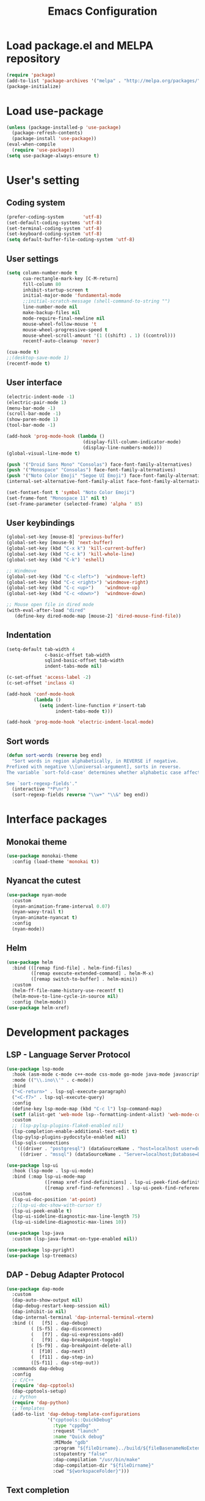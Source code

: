 #+TITLE: Emacs Configuration
[[./static/tweak_tendency.png]]
* Load package.el and MELPA repository
#+begin_src emacs-lisp
  (require 'package)
  (add-to-list 'package-archives '("melpa" . "http://melpa.org/packages/") t)
  (package-initialize)
#+end_src

* Load use-package
#+begin_src emacs-lisp
  (unless (package-installed-p 'use-package)
    (package-refresh-contents)
    (package-install 'use-package))
  (eval-when-compile
    (require 'use-package))
  (setq use-package-always-ensure t)
#+end_src

* User's setting
** Coding system
#+begin_src emacs-lisp
  (prefer-coding-system       'utf-8)
  (set-default-coding-systems 'utf-8)
  (set-terminal-coding-system 'utf-8)
  (set-keyboard-coding-system 'utf-8)
  (setq default-buffer-file-coding-system 'utf-8)
#+end_src

** User settings
#+begin_src emacs-lisp
  (setq column-number-mode t
        cua-rectangle-mark-key [C-M-return]
        fill-column 80
        inhibit-startup-screen t
        initial-major-mode 'fundamental-mode
        ;;initial-scratch-message (shell-command-to-string "")
        line-number-mode nil
        make-backup-files nil
        mode-require-final-newline nil
        mouse-wheel-follow-mouse 't
        mouse-wheel-progressive-speed t
        mouse-wheel-scroll-amount '(1 ((shift) . 1) ((control)))
        recentf-auto-cleanup 'never)

  (cua-mode t)
  ;;(desktop-save-mode 1)
  (recentf-mode t)
#+end_src

** User interface
#+begin_src emacs-lisp
  (electric-indent-mode -1)
  (electric-pair-mode 1)
  (menu-bar-mode -1)
  (scroll-bar-mode -1)
  (show-paren-mode 1)
  (tool-bar-mode -1)

  (add-hook 'prog-mode-hook (lambda ()
                              (display-fill-column-indicator-mode)
                              (display-line-numbers-mode)))
  (global-visual-line-mode t)

  (push '("Droid Sans Mono" "Consolas") face-font-family-alternatives)
  (push '("Monospace" "Consolas") face-font-family-alternatives)  
  (push '("Noto Color Emoji" "Segoe UI Emoji") face-font-family-alternatives)
  (internal-set-alternative-font-family-alist face-font-family-alternatives)

  (set-fontset-font t 'symbol "Noto Color Emoji")
  (set-frame-font "Monospace 11" nil t)
  (set-frame-parameter (selected-frame) 'alpha ' 85)
#+end_src

** User keybindings
#+begin_src emacs-lisp
  (global-set-key [mouse-8] 'previous-buffer)
  (global-set-key [mouse-9] 'next-buffer)
  (global-set-key (kbd "C-x k") 'kill-current-buffer)
  (global-set-key (kbd "C-c k") 'kill-whole-line)
  (global-set-key (kbd "C-k") 'eshell)

  ;; Windmove
  (global-set-key (kbd "C-c <left>")  'windmove-left)
  (global-set-key (kbd "C-c <right>") 'windmove-right)
  (global-set-key (kbd "C-c <up>")    'windmove-up)
  (global-set-key (kbd "C-c <down>")  'windmove-down)

  ;; Mouse open file in dired mode
  (with-eval-after-load "dired"
     (define-key dired-mode-map [mouse-2] 'dired-mouse-find-file))
#+end_src

** Indentation
#+begin_src emacs-lisp
  (setq-default tab-width 4
                c-basic-offset tab-width
                sqlind-basic-offset tab-width
                indent-tabs-mode nil)

  (c-set-offset 'access-label -2)
  (c-set-offset 'inclass 4)

  (add-hook 'conf-mode-hook
            (lambda ()
              (setq indent-line-function #'insert-tab
                    indent-tabs-mode t)))

  (add-hook 'prog-mode-hook 'electric-indent-local-mode)
#+end_src

** Sort words
#+begin_src emacs-lisp
  (defun sort-words (reverse beg end)
    "Sort words in region alphabetically, in REVERSE if negative.
  Prefixed with negative \\[universal-argument], sorts in reverse.
  The variable `sort-fold-case' determines whether alphabetic case affects the sort order.

  See `sort-regexp-fields'."
    (interactive "*P\nr")
    (sort-regexp-fields reverse "\\w+" "\\&" beg end))
#+end_src

* Interface packages
** Monokai theme
#+begin_src emacs-lisp
  (use-package monokai-theme
    :config (load-theme 'monokai t))
#+end_src

** Nyancat the cutest
#+begin_src emacs-lisp
  (use-package nyan-mode
    :custom
    (nyan-animation-frame-interval 0.07)
    (nyan-wavy-trail t)
    (nyan-animate-nyancat t)
    :config
    (nyan-mode))
#+end_src

** Helm
#+begin_src emacs-lisp
  (use-package helm
    :bind (([remap find-file] . helm-find-files)
           ([remap execute-extended-command] . helm-M-x)
           ([remap switch-to-buffer] . helm-mini))
    :custom 
    (helm-ff-file-name-history-use-recentf t)
    (helm-move-to-line-cycle-in-source nil)
    :config (helm-mode))
  (use-package helm-xref)
#+end_src

* Development packages
** LSP - Language Server Protocol
#+begin_src emacs-lisp
  (use-package lsp-mode
    :hook (asm-mode c-mode c++-mode css-mode go-mode java-mode javascript-mode python-mode rust-mode sql-mode web-mode)
    :mode (("\\.ino\\'" . c-mode))
    :bind
    ("<C-return>" . lsp-sql-execute-paragraph)
    ("<C-f7>" . lsp-sql-execute-query)
    :config
    (define-key lsp-mode-map (kbd "C-c l") lsp-command-map)
    (setf (alist-get 'web-mode lsp--formatting-indent-alist) 'web-mode-code-indent-offset)
    :custom
    ;; (lsp-pylsp-plugins-flake8-enabled nil)
    (lsp-completion-enable-additional-text-edit t)
    (lsp-pylsp-plugins-pydocstyle-enabled nil)
    (lsp-sqls-connections
     '(((driver . "postgresql") (dataSourceName . "host=localhost user=dung dbname=exampleDB"))
       ((driver . "mssql") (dataSourceName . "Server=localhost;Database=DVDlibrary;User Id=sa;Password=sa2008;")))))

  (use-package lsp-ui
    :hook (lsp-mode . lsp-ui-mode)
    :bind (:map lsp-ui-mode-map
                ([remap xref-find-definitions] . lsp-ui-peek-find-definitions)
                ([remap xref-find-references] . lsp-ui-peek-find-references))
    :custom
    (lsp-ui-doc-position 'at-point)
    ;;(lsp-ui-doc-show-with-cursor t)
    (lsp-ui-peek-enable t)
    (lsp-ui-sideline-diagnostic-max-line-length 75)
    (lsp-ui-sideline-diagnostic-max-lines 10))

  (use-package lsp-java
    :custom (lsp-java-format-on-type-enabled nil))

  (use-package lsp-pyright)
  (use-package lsp-treemacs)
#+end_src

** DAP - Debug Adapter Protocol
#+begin_src emacs-lisp
  (use-package dap-mode
    :custom
    (dap-auto-show-output nil)
    (dap-debug-restart-keep-session nil)
    (dap-inhibit-io nil)
    (dap-internal-terminal 'dap-internal-terminal-vterm)
    :bind ((   [f5] . dap-debug)
           ( [S-f5] . dap-disconnect)
           (   [f7] . dap-ui-expressions-add)
           (   [f9] . dap-breakpoint-toggle)
           ( [S-f9] . dap-breakpoint-delete-all)
           (  [f10] . dap-next)
           (  [f11] . dap-step-in)
           ([S-f11] . dap-step-out))
    :commands dap-debug
    :config
    ;; C/C++
    (require 'dap-cpptools)
    (dap-cpptools-setup)
    ;; Python
    (require 'dap-python)
    ;; Templates
    (add-to-list 'dap-debug-template-configurations
                 '("cpptools::QuickDebug"
                   :type "cppdbg"
                   :request "launch"
                   :name "Quick debug"
                   :MIMode "gdb"
                   :program "${fileDirname}../build/${fileBasenameNoExtension}"
                   :stopatentry "false"
                   :dap-compilation "/usr/bin/make"
                   :dap-compilation-dir "${fileDirname}"
                   :cwd "${workspaceFolder}")))
#+end_src

** Text completion
#+begin_src emacs-lisp
  (use-package company
    :config (global-company-mode t)
    :bind ("C-'" . company-files))

  (use-package company-c-headers
    :config
    (add-to-list 'company-backends 'company-c-headers)
    (add-to-list 'company-c-headers-path-user "/usr/include/c++/"))

  (use-package company-go)
  (use-package company-lua)

  (use-package yasnippet
    :config (yas-global-mode t))

  (use-package yasnippet-snippets)
#+end_src

** Flycheck - Realtime error checking
#+begin_src emacs-lisp
  (use-package flycheck
    :config
    (global-flycheck-mode)
    :custom (flycheck-disabled-checkers '(emacs-lisp-checkdoc)))

  (use-package flycheck-rust)
  (use-package flymake-lua)
#+end_src

** Projectile
#+begin_src emacs-lisp
  (setq platformio/related-files
        (list
         (projectile-related-files-fn-extensions :other '("cpp" "h" "hpp"))))

  (use-package projectile
    :bind (:map projectile-mode-map
                ("C-c p" . projectile-command-map))
    :config
    (projectile-register-project-type 'platformio '("platformio.ini")
                                      :project-file "platformio.ini"
                                      :compile "pio run"
                                      :run "pio run -t upload"
                                      :related-files-fn platformio/related-files)
    (projectile-mode))

  (use-package treemacs-projectile
    :custom (treemacs-width 25)
    :bind ((  [f8] . treemacs-select-window)
           ([C-f8] . treemacs)
           ([S-f8] . treemacs-switch-workspace)
           ([M-f8] . treemacs-projectile)))
#+end_src

** Multiple occurences edit
#+begin_src emacs-lisp
  (use-package iedit)
#+end_src

** Format code
#+begin_src emacs-lisp
  (use-package format-all
    :bind ("M-s f" . format-all-buffer)
    :hook
    (prog-mode . format-all-mode)
    (before-save . format-all-buffer))
#+end_src

** SQL indent
#+begin_src emacs-lisp
  (use-package sql-indent
    :hook (sql-mode . sqlind-minor-mode))
#+end_src

** Lua
#+begin_src emacs-lisp
  (use-package lua-mode
    :custom (lua-indent-level 2)
    :hook (disable-electric-indent-mode))
#+end_src

** Rust Cargo
#+begin_src emacs-lisp
  (use-package rust-mode)
  (use-package cargo
    :hook (rust-mode . cargo-minor-mode))
#+end_src

** Python
#+begin_src emacs-lisp
  (use-package python-mode
    :hook (python-mode . (lambda ()
                           (setq-local require-final-newline t))))
#+end_src

** JSON
#+begin_src emacs-lisp
  (use-package json-mode
    :hook (json-mode . (lambda()
                         (make-local-variable 'js-indent-level)
                         (setq js-indent-level 2))))
#+end_src

** PlatformIO
#+begin_src emacs-lisp
  (use-package platformio-mode
    :hook
    (c++-mode . platformio-conditionally-enable))
#+end_src

** Web development
#+begin_src emacs-lisp
  (use-package web-mode
    :mode ("\\.html?\\'")
    :custom
    (web-mode-enable-auto-indentation nil)
    (web-mode-enable-auto-quoting nil)
    (web-mode-enable-current-column-highlight t)
    (web-mode-enable-current-element-highlight t)
    (web-mode-enable-element-content-fontification t)
    (web-mode-enable-html-entities-fontification t)
    (web-mode-markup-indent-offset 4))

  (use-package impatient-mode
    :hook (web-mode javascript-mode))

  (use-package emmet-mode
    :hook (web-mode))

  (use-package go-mode)
  (use-package typescript-mode)
#+end_src

* Other packages
** Auto update
#+begin_src emacs-lisp
  (use-package auto-package-update
    :custom
    (auto-package-update-interval 7)
    (auto-package-update-prompt-before-update t)
    (auto-package-update-hide-results t)
    :config
    (auto-package-update-maybe)
    (auto-package-update-at-time "09:00"))
#+end_src

** Which-key
#+begin_src emacs-lisp
  (use-package which-key
    :config (which-key-mode))
#+end_src

** Highlight hex color
#+begin_src emacs-lisp
  (use-package rainbow-mode
    :hook (web-mode lua-mode))
#+end_src

** Markdown mode
#+begin_src emacs-lisp
  (use-package markdown-mode
    :custom
    (markdown-enable-math t)
    (markdown-fontify-code-blocks-natively t))
#+end_src

** Vterm
#+begin_src emacs-lisp
  (use-package vterm
    :bind (("C-k" . vterm)
           :map vterm-mode-map
           ("C-k" . previous-multiframe-window)
           ("C-q" . vterm-send-next-key)
           ("C-S-v" . vterm-yank)))
#+end_src

** Open file in external program
#+begin_src emacs-lisp
  (use-package openwith
    :custom
    (openwith-associations '(("\\.pdf\\'" "microsoft-edge-dev" (file))
                             ("\\.mp3\\'" "sox" (file))
                             ("\\.\\(?:mpe?g\\|avi\\|wmv\\)\\'" "mpv" (file))))
    :config (openwith-mode t))
#+end_src

** Control popup window
#+begin_src emacs-lisp
  (use-package popwin
    :custom (popwin:popup-window-height 15)
    :config
    (push '("^*\\(vterm\\|.*shell\\|Breakpoints\\|Flycheck.*\\|Org.*\\)\\*$"
            :stick t :regexp non-nil)
          popwin:special-display-config)
    (push '("*Warnings*" :stick t :height 5)
          popwin:special-display-config)
    (push '("^\\*\\(sqls results\\|.*debug.*\\|platformio-.*\\)\\*$"
            :stick t :regexp non-nil :noselect non-nil) 
          popwin:special-display-config)
    (popwin-mode 1))
#+end_src

** Transpose frame
#+begin_src emacs-lisp
  (use-package transpose-frame
    :bind ("C-|" . transpose-frame))
#+end_src

** Discord rich presence
#+begin_src emacs-lisp
  (use-package elcord
    :config (elcord-mode))
#+end_src

* ORG-MODE
** Keybindings
#+begin_src  emacs-lisp
  (global-set-key (kbd "C-c l") #'org-store-link)
  (global-set-key (kbd "C-c a") #'org-agenda-list)
  (global-set-key (kbd "C-c c") #'org-capture)
  (global-set-key (kbd "C-c f") #'org-toggle-latex-fragment)
  (global-set-key (kbd "C-c e") #'org-edit-latex-fragment)
  (global-set-key (kbd "C-c p") #'org-preview-latex-fragment)
#+end_src

** Custom
#+begin_src emacs-lisp
  (setq org-agenda-files '("~")     
        org-ellipsis " ⤵"
        org-fontify-done-headline t
        org-format-latex-options
        '(:foreground default :background default :scale 1.5 :html-foreground "Black" :html-background "Transparent" :html-scale 1.0 :matchers ("begin" "$1" "$" "$$" "\\(" "\\["))
        org-hide-emphasis-markers t
        org-hide-leading-stars t       
        org-startup-with-latex-preview t
        org-src-tab-acts-natively t
        org-support-shift-select t
        org-todo-keywords '((sequence "☛ TODO(t)" "|" "✔ DONE(d)")
                            (sequence "⚑ WAITING(w)" "|")
                            (sequence "|" "✘ CANCELED(c)")))
  (require 'org-tempo)
  (setq-default prettify-symbols-alist '(("#+begin_src" . "```")
                                         ("#+end_src" . "```")
                                         (">=" . "≥")
                                         ("<=" . "≤")
                                         ("=>" . "⇨")))
  (setq prettify-symbols-unprettify-at-point 'right-edge)
#+end_src

** Hooks
#+begin_src emacs-lisp
  (add-hook 'org-mode-hook (lambda()
                             (electric-indent-mode -1)
                             (visual-line-mode)
                             (variable-pitch-mode)
                             (prettify-symbols-mode)))
#+end_src

** Unordered lists
#+begin_src emacs-lisp
  (font-lock-add-keywords 
   'org-mode
   '(("^ *\\([-]\\) " (0 (prog1 () (compose-region (match-beginning 1) (match-end 1) "•"))))))
  (font-lock-add-keywords 
   'org-mode
   '(("^ *\\([+]\\) " (0 (prog1 () (compose-region (match-beginning 1) (match-end 1) "◦"))))))
#+end_src

** Org-bullets
#+begin_src emacs-lisp
  (use-package org-bullets
    :hook (org-mode . org-bullets-mode))
#+end_src

** Org-fancy-priorities
#+begin_src emacs-lisp
  (use-package org-fancy-priorities
    :hook (org-mode . org-fancy-priorities-mode)
    :custom (org-fancy-priorities-list '("⚡" "⬆" "⬇" "☕")))
#+end_src

** Org faces 
#+begin_src emacs-lisp  
  (dolist (face '(org-block
                  org-document-info-keyword
                  org-property-value
                  org-special-keyword
                  org-verbatim))
    (set-face-attribute face nil :inherit 'fixed-pitch :height 1.0))
  (set-face-attribute 'org-table nil :inherit 'fixed-pitch :height 1.0 :foreground "#82D7FF" :family "Droid Sans Mono")
#+end_src
